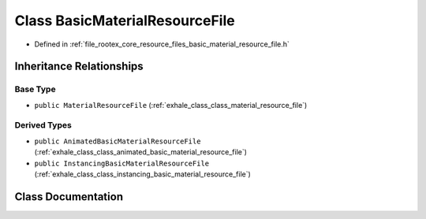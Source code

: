 .. _exhale_class_class_basic_material_resource_file:

Class BasicMaterialResourceFile
===============================

- Defined in :ref:`file_rootex_core_resource_files_basic_material_resource_file.h`


Inheritance Relationships
-------------------------

Base Type
*********

- ``public MaterialResourceFile`` (:ref:`exhale_class_class_material_resource_file`)


Derived Types
*************

- ``public AnimatedBasicMaterialResourceFile`` (:ref:`exhale_class_class_animated_basic_material_resource_file`)
- ``public InstancingBasicMaterialResourceFile`` (:ref:`exhale_class_class_instancing_basic_material_resource_file`)


Class Documentation
-------------------


.. doxygenclass:: BasicMaterialResourceFile
   :members:
   :protected-members:
   :undoc-members: